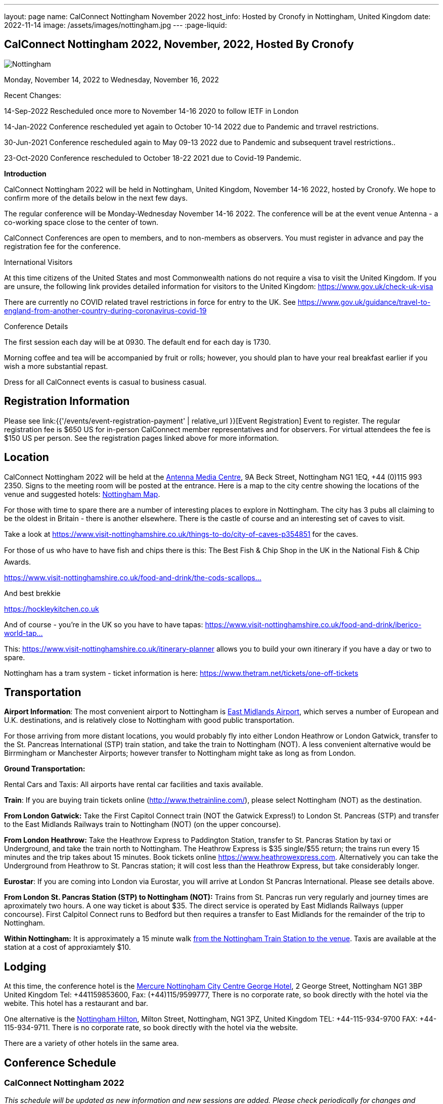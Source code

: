 ---
layout: page
name: CalConnect Nottingham November 2022
host_info: Hosted by Cronofy in Nottingham, United Kingdom
date: 2022-11-14
image: /assets/images/nottingham.jpg
---
:page-liquid:

== CalConnect Nottingham 2022, November, 2022, Hosted By Cronofy

image::{{'/assets/images/nottingham.jpg' | relative_url }}[Nottingham, U.K.]

Monday, November 14, 2022 to Wednesday, November 16, 2022

[[intro]]

Recent Changes:

14-Sep-2022 Rescheduled once more to November 14-16 2020 to follow IETF in London

14-Jan-2022 Conference rescheduled yet again to October 10-14 2022 due to Pandemic and trravel restrictions.

30-Jun-2021 Conference rescheduled again to May 09-13 2022 due to Pandemic and subsequent travel restrictions..

23-Oct-2020 Conference rescheduled to October 18-22 2021 due to Covid-19 Pandemic.

*Introduction*

CalConnect Nottingham 2022 will be held in Nottingham, United Kingdom, November 14-16 2022, hosted by Cronofy. We hope to confirm more of the details below in the next few days.

The regular conference will be Monday-Wednesday November 14-16 2022. The conference will be at the event venue Antenna - a co-working space close to the center of town.

CalConnect Conferences are open to members, and to non-members as observers. You must register in advance and pay the registration fee for the conference.

International Visitors

At this time citizens of the United States and most Commonwealth nations do not require a visa to visit the United Kingdom. If you are unsure, the following link provides detailed information for visitors to the United Kingdom: https://www.gov.uk/check-uk-visa

There are currently no COVID related travel restrictions in force for entry to the UK. See https://www.gov.uk/guidance/travel-to-england-from-another-country-during-coronavirus-covid-19#:~:text=Print%20this%20page-,Travel%20to%20England%20rules,to%20quarantine%20when%20you%20arrive[https://www.gov.uk/guidance/travel-to-england-from-another-country-during-coronavirus-covid-19]

Conference Details

The first session each day will be at 0930. The default end for each day is 1730.

Morning coffee and tea will be accompanied by fruit or rolls; however, you should plan to have your real breakfast earlier if you wish a more substantial repast.

Dress for all CalConnect events is casual to business casual.

[[registration]]
== Registration Information

Please see link:{{'/events/event-registration-payment' | relative_url }}[Event Registration] Event to register. The regular registration fee is $650 US for in-person CalConnect member representatives and for observers. For virtual attendees the fee is $150 US per person. See the registration pages linked above for more information.

[[location]]
== Location

CalConnect Nottingham 2022 will be held at the https://antenna.uk.com/[Antenna Media Centre], 9A Beck Street, Nottingham NG1 1EQ, +44 (0)115 993 2350. Signs to the meeting room will be posted at the entrance. Here is a map to the city centre showing the locations of the venue and suggested hotels: https://www.google.com/maps/place/Antenna/@52.9546871,-1.1456386,17z/data=!4m5!3m4!1s0x4879c17de0dc5f45:0x4d78304762fccbec!8m2!3d52.9557073!4d-1.1430911[Nottingham Map].

For those with time to spare there are a number of interesting places to explore in Nottingham. The city has 3 pubs all claiming to be the oldest in Britain - there is another elsewhere. There is the castle of course and an interesting set of caves to visit.

Take a look at https://www.visit-nottinghamshire.co.uk/things-to-do/city-of-caves-p354851 for the caves.

For those of us who have to have fish and chips there is this: The Best Fish & Chip Shop in the UK in the National Fish & Chip Awards.

https://www.visit-nottinghamshire.co.uk/food-and-drink/the-cods-scallops-p820441[https://www.visit-nottinghamshire.co.uk/food-and-drink/the-cods-scallops...]

And best brekkie

https://hockleykitchen.co.uk

And of course - you're in the UK so you have to have tapas: https://www.visit-nottinghamshire.co.uk/food-and-drink/iberico-world-tapas-p449401[https://www.visit-nottinghamshire.co.uk/food-and-drink/iberico-world-tap...]

This: https://www.visit-nottinghamshire.co.uk/itinerary-planner allows you to build your own itinerary if you have a day or two to spare.

Nottingham has a tram system - ticket information is here: https://www.thetram.net/tickets/one-off-tickets

[[transportation]]
== Transportation

*Airport Information*: The most convenient airport to Nottingham is https://www.eastmidlandsairport.com/[East Midlands Airport], which serves a number of European and U.K. destinations, and is relatively close to Nottingham with good public transportation.

For those arriving from more distant locations, you would probably fly into either London Heathrow or London Gatwick, transfer to the St. Pancreas International (STP) train station, and take the train to Nottingham (NOT). A less convenient alternative would be Birrmingham or Manchester Airports; however transfer to Nottingham might take as long as from London.

*Ground Transportation:*

Rental Cars and Taxis: All airports have rental car facilities and taxis available.

*Train*: If you are buying train tickets online (http://www.thetrainline.com/), please select Nottingham (NOT) as the destination.

*From London Gatwick:* Take the First Capitol Connect train (NOT the Gatwick Express!) to London St. Pancreas (STP) and transfer to the East Midlands Railways train to Nottingham (NOT) (on the upper concourse).

*From London Heathrow:* Take the Heathrow Express to Paddington Station, transfer to St. Pancras Station by taxi or Underground, and take the train north to Nottingham. The Heathrow Express is $35 single/$55 return; the trains run every 15 minutes and the trip takes about 15 minutes. Book tickets online https://www.heathrowexpress.com/[https://www.heathrowexpress.com]. Alternatively you can take the Underground from Heathrow to St. Pancras station; it will cost less than the Heathrow Express, but take considerably longer.

*Eurostar*: If you are coming into London via Eurostar, you will arrive at London St Pancras International. Please see details above.

*From London St. Pancras Station (STP) to Nottingham (NOT):* Trains from St. Pancras run very regularly and journey times are aproximately two hours. A one way ticket is about $35. The direct service is operated by East Midlands Railways (upper concourse). First Calpitol Connect runs to Bedford but then requires a transfer to East Midlands for the remainder of the trip to Nottingham.

*Within Nottingham:* It is approximately a 15 minute walk https://www.google.com/maps/dir/Nottingham+Station,+Carrington+Street,+Nottingham/Antenna,+9A+Beck+St,+Nottingham+NG1+1EQ/@52.9515113,-1.1467482,16z/data=!3m1!4b1!4m14!4m13!1m5!1m1!1s0x4879c3d30f154a3d:0x91a710272a1e58ce!2m2!1d-1.1451422!2d52.9471671!1m5!1m1!1s0x4879c17de0dc5f45:0x4d78304762fccbec!2m2!1d-1.1430911!2d52.9557073!3e2[from the Nottingham Train Station to the venue]. Taxis are available at the station at a cost of approxiamtely $10.

[[lodging]]
== Lodging

At this time, the conference hotel is the https://all.accor.com/hotel/8061/index.en[Mercure Nottingham City Centre George Hotel], 2 George Street, Nottingham NG1 3BP United Kingdom Tel: +441159853600, Fax: (+44)115/9599777, There is no corporate rate, so book directly with the hotel via the webite. This hotel has a restaurant and bar.

One alternative is the https://www3.hilton.com/en/hotels/united-kingdom/hilton-nottingham-EMANOHN/index.html[Nottingham Hilton], Milton Street, Nottingham, NG1 3PZ, United Kingdom TEL: +44-115-934-9700 FAX: +44-115-934-9711. There is no corporate rate, so book directly with the hotel via the website.

There are a variety of other hotels iin the same area.

[[test-schedule]]

[[conference-schedule]]
== Conference Schedule

=== CalConnect Nottingham 2022

_This schedule will be updated as new information and new sessions are added.  Please check periodically for changes and additions. The event calendar will be activated closer to the event._

All times shown are UK local time

The broad outline is introductions and catch-up on Monday. Tuesday is for all topics starting with J, jsCalendar, jsContacts etc. Wednesday will be further discussion, topics introduced on earlier days and wrap-up.

[cols="1,9"]
|===
2+| *Monday 14 November 2022*

|

0930-1000

a| Intros and Familiarization +
_- Introductions and welcome to newcomers_

|

1000-1100

a| Conference Welcome and Plenary +
_- TC Status_ +
_- Report from Board, next steps_ +
_- Future Winter 2022 and beyond_

|

1100-1230

a| Host Introduction +
_- Welcome from Cronofy_ +
_- Talk about their availability engine._

|

1230-1400

 | Lunch
|

1400-1430

a| Standards Review +
_Overview of ongoing work; status of current draft specifications and new standards_ +
_relations_ +
_Alarms_ +
_Eventpub_

|

1430-1500

a| Reports from Liaisons and IETF +
_-Sedate_ +
_-ISO8601 work --ISO/TC 154 WG 5_ +
_-Localizations_

|

1500-1545

a| iMIP +
_-Nextcloud presentation on their iMip implementation_ +
_-Some clients have known problems handling DMARC and IMIP. For example, forwarding of invitations and sending on behalf of another user. We will suggest guidelines on how to avoid these problems._

|

1545-1700

a| The limitations of calendars for the event data model +
_Working with the icalendar event data model outside the context of calendars and email presents challenges in the context of modern event-related services online. A discussion of the general problem with a specific focus on the use-case of online communities and a proposed context-agnostic event data model._

2+| *Tuesday 15 November 2022*
|

0930-1030

a| jsCalendar +
_- Current state of jsCalendar_ +
_- iTip and jsCalendar_ +
_- Mapping between iCalendar and JSCalendar_

|

1030-1130

a| jsCalendar implementations +
_- Report on implementing JSCalendar in Bedework and Fastmail_ +
_- Testing_ +
_- Promotion_

|

1130-1230

a| jsContact +
_-Describe the current state of the specification._

|

1230-1400

 | Lunch
|

1400-1500

a| jMap Tasks +
_-Describe the current state of the specification._ +
_-Discussion on aligning this spec with the iCalendar tasks extension draft._

|

1400-1500

 | jMap
|

1500-1530

a| Possible rewrite of iTip +
_-iTip could use a refresh - a rewrite could considerably simplify the spec and would also be an opportunity to include the new representations._

|

1530-1730

 | TBD
2+| *Wednesday 16 May 2022*
|

0930-1000

a| Fractional date/time in iCalendar and JSCalendar +
_- Supporting sub second intervals in iCalendar and JSCalendar_

|

1000-1030

a| Review of the current status of VPOLL +
_Having the relations rfc out, it's time to review VPOLL again_

|

1030-1100

a| Tasks +
_-Describe the current state of the specification._ +
_-Discuss some of the changes suggested and continue the discussion on alignment_

|

1100-1230

a| Contacts +
_-Possible presentation on digital signatures in contacts._ +
_-Describe the current state of the specifications._ +
_-Discuss some of the changes suggested and continue the discussion on alignment_

|

1230-1400

 | Lunch
|

1400-1430

 | Metaverse membership
|

Remainder

 | Wrap-up

|===
